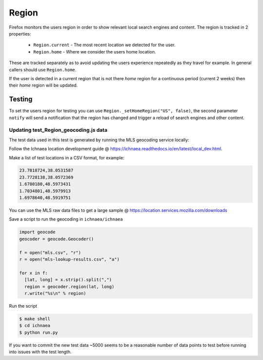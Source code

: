 .. _Region:

======
Region
======

Firefox monitors the users region in order to show relevant local
search engines and content. The region is tracked in 2 properties:

 * ``Region.current`` - The most recent location we detected for the user.
 * ``Region.home`` - Where we consider the users home location.

These are tracked separately as to avoid updating the users
experience repeatedly as they travel for example. In general
callers should use ``Region.home``.

If the user is detected in a current region that is not there `home` region
for a continuous period (current 2 weeks) then their `home` region
will be updated.

Testing
=======

To set the users region for testing you can use ``Region._setHomeRegion("US", false)``, the second parameter ``notify``
will send a notification that the region has changed and trigger a
reload of search engines and other content.

Updating test_Region_geocoding.js data
--------------------------------------

The test data used in this test is generated by running the MLS geocoding
service locally:

Follow the Ichnaea location development guide @ https://ichnaea.readthedocs.io/en/latest/local_dev.html.

Make a list of test locations in a CSV format, for example:

.. code-block:: shell

  23.7818724,38.0531587
  23.7728138,38.0572369
  1.6780180,48.5973431
  1.7034801,48.5979913
  1.6978640,48.5919751

You can use the MLS raw data files to get a large sample @ https://location.services.mozilla.com/downloads

Save a script to run the geocoding in ``ichnaea/ichnaea``

.. code-block:: python

  import geocode
  geocoder = geocode.Geocoder()

  f = open("mls.csv", "r")
  r = open("mls-lookup-results.csv", "a")

  for x in f:
    [lat, long] = x.strip().split(",")
    region = geocoder.region(lat, long)
    r.write("%s\n" % region)

Run the script

.. code-block:: shell

  $ make shell
  $ cd ichnaea
  $ python run.py

If you want to commit the new test data ~5000 seems to be a reasonable
number of data points to test before running into issues with the test length.

